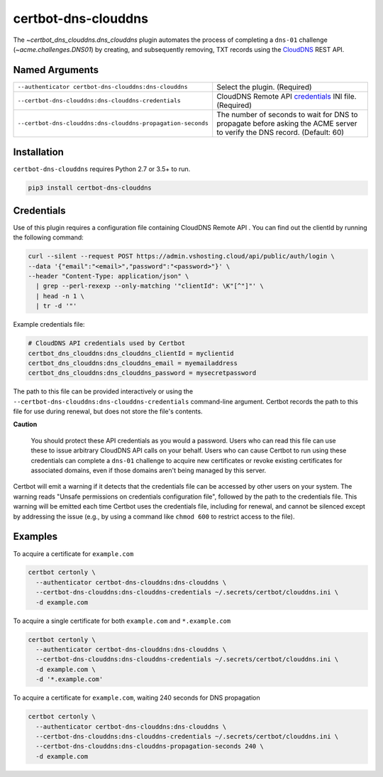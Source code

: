certbot-dns-clouddns
====================

The `~certbot_dns_clouddns.dns_clouddns` plugin automates the process of
completing a ``dns-01`` challenge (`~acme.challenges.DNS01`) by creating, and
subsequently removing, TXT records using the CloudDNS_ REST API.

.. _CloudDNS: https://github.com/vshosting/clouddns


Named Arguments
---------------

===========================================================  =====================================
``--authenticator certbot-dns-clouddns:dns-clouddns``        Select the plugin. (Required)
``--certbot-dns-clouddns:dns-clouddns-credentials``          CloudDNS Remote API credentials_
                                                             INI file. (Required)
``--certbot-dns-clouddns:dns-clouddns-propagation-seconds``  The number of seconds to wait for DNS
                                                             to propagate before asking the ACME
                                                             server to verify the DNS record.
                                                             (Default: 60)
===========================================================  =====================================


Installation
------------

``certbot-dns-clouddns`` requires Python 2.7 or 3.5+ to run.

.. code:: bash

   pip3 install certbot-dns-clouddns


Credentials
-----------

Use of this plugin requires a configuration file containing CloudDNS Remote API
. You can find out the clientId by running the following command:

.. code:: bash

   curl --silent --request POST https://admin.vshosting.cloud/api/public/auth/login \
   --data '{"email":"<email>","password":"<password>"}' \
   --header "Content-Type: application/json" \
     | grep --perl-rexexp --only-matching '"clientId": \K"[^"]"' \
     | head -n 1 \
     | tr -d '"'

Example credentials file:

.. code:: ini

   # CloudDNS API credentials used by Certbot
   certbot_dns_clouddns:dns_clouddns_clientId = myclientid
   certbot_dns_clouddns:dns_clouddns_email = myemailaddress
   certbot_dns_clouddns:dns_clouddns_password = mysecretpassword

The path to this file can be provided interactively or using the
``--certbot-dns-clouddns:dns-clouddns-credentials`` command-line argument.
Certbot records the path to this file for use during renewal, but does not store
the file's contents.

**Caution**

   You should protect these API credentials as you would a password. Users who
   can read this file can use these to issue arbitrary CloudDNS API calls on
   your behalf. Users who can cause Certbot to run using these credentials can
   complete a ``dns-01`` challenge to acquire new certificates or revoke
   existing certificates for associated domains, even if those domains aren't
   being managed by this server.

Certbot will emit a warning if it detects that the credentials file can be
accessed by other users on your system. The warning reads "Unsafe permissions
on credentials configuration file", followed by the path to the credentials
file. This warning will be emitted each time Certbot uses the credentials file,
including for renewal, and cannot be silenced except by addressing the issue
(e.g., by using a command like ``chmod 600`` to restrict access to the file).


Examples
--------

To acquire a certificate for ``example.com``

.. code:: bash

   certbot certonly \
     --authenticator certbot-dns-clouddns:dns-clouddns \
     --certbot-dns-clouddns:dns-clouddns-credentials ~/.secrets/certbot/clouddns.ini \
     -d example.com

To acquire a single certificate for both ``example.com`` and ``*.example.com``

.. code:: bash

   certbot certonly \
     --authenticator certbot-dns-clouddns:dns-clouddns \
     --certbot-dns-clouddns:dns-clouddns-credentials ~/.secrets/certbot/clouddns.ini \
     -d example.com \
     -d '*.example.com'

To acquire a certificate for ``example.com``, waiting 240 seconds for DNS propagation

.. code:: bash

   certbot certonly \
     --authenticator certbot-dns-clouddns:dns-clouddns \
     --certbot-dns-clouddns:dns-clouddns-credentials ~/.secrets/certbot/clouddns.ini \
     --certbot-dns-clouddns:dns-clouddns-propagation-seconds 240 \
     -d example.com
